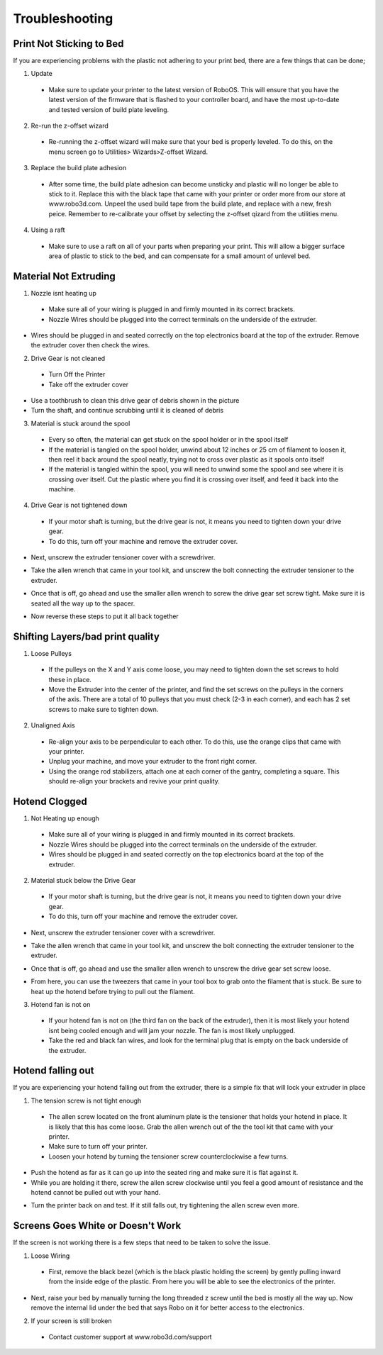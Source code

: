 .. Sphinx RTD theme demo documentation master file, created by
   sphinx-quickstart on Sun Nov  3 11:56:36 2013.
   You can adapt this file completely to your liking, but it should at least
   contain the root `toctree` directive.

=================================================
Troubleshooting
=================================================

.. image:: Images/Questionsorneedhelp.png
   :alt: Getting Started
   :align: center

Print Not Sticking to Bed
---------------

If you are experiencing problems with the plastic not adhering to your print bed, there are a few things that can be done;

1. Update
  * Make sure to update your printer to the latest version of RoboOS. This will ensure that you have the latest version of the firmware that is flashed to your controller board, and have the most up-to-date and tested version of build plate leveling.
2. Re-run the z-offset wizard
  * Re-running the z-offset wizard will make sure that your bed is properly leveled. To do this, on the menu screen go to Utilities> Wizards>Z-offset Wizard.
3. Replace the build plate adhesion
  * After some time, the build plate adhesion can become unsticky and plastic will no longer be able to stick to it. Replace this with the black tape that came with your printer or order more from our store at www.robo3d.com. Unpeel the used build tape from the build plate, and replace with a new, fresh peice. Remember to re-calibrate your offset by selecting the z-offset qizard from the utilities menu.
  
.. image:: Images/Applying-bed-tape.gif
   :alt: Applying Bed Tape
   :align: center
   
4. Using a raft
  * Make sure to use a raft on all of your parts when preparing your print. This will allow a bigger surface area of plastic to stick to the bed, and can compensate for a small amount of unlevel bed.

Material Not Extruding
---------------

1. Nozzle isnt heating up
 * Make sure all of your wiring is plugged in and firmly mounted in its correct brackets.
 * Nozzle Wires should be plugged into the correct terminals on the underside of the extruder.
  
.. image:: Images/Fanelectonicsplugs.png
   :alt: Fan Electroncis
   :align: center  
  
* Wires should be plugged in and seated correctly on the top electronics board at the top of the extruder. Remove the extruder cover then check the wires.

.. image:: Images/Extruder-cover-off.gif
   :alt: Exturder Cover Off
   :align: center    

.. image:: Images/Extruderelectronicstop.png
   :alt: Extruder Electronics
   :align: center  
  
2. Drive Gear is not cleaned
 * Turn Off the Printer
 * Take off the extruder cover
 
.. image:: Images/Extruder-cover-off.gif
   :alt: Exturder Cover Off
   :align: cente 
 
* Use a toothbrush to clean this drive gear of debris shown in the picture
* Turn the shaft, and continue scrubbing until it is cleaned of debris    

.. image:: Images/Drive-gearscrub.png
   :alt: Drive Gear Clean
   :align: center
   

3. Material is stuck around the spool
  * Every so often, the material can get stuck on the spool holder or in the spool itself
  * If the material is tangled on the spool holder, unwind about 12 inches or 25 cm of filament to loosen it, then reel it back around the spool neatly, trying not to cross over plastic as it spools onto itself
  * If the material is tangled within the spool, you will need to unwind some the spool and see where it is crossing over itself. Cut the plastic where you find it is crossing over itself, and feed it back into the machine.

4. Drive Gear is not tightened down
 * If your motor shaft is turning, but the drive gear is not, it means you need to tighten down your drive gear.
 * To do this, turn off your machine and remove the extruder cover.
 
.. image:: Images/Extruder-cover-off.gif
   :alt: Exturder Cover Off
   :align: center   
 
* Next, unscrew the extruder tensioner cover with a screwdriver.

.. image:: Images/Tensionercover.png
   :alt: Remove Tensioner Cover
   :align: center  

* Take the allen wrench that came in your tool kit, and unscrew the bolt connecting the extruder tensioner to the extruder.

.. image:: Images/Tensionerscrew.png
   :alt: Remove Tensioner Screw
   :align: center

* Once that is off, go ahead and use the smaller allen wrench to screw the drive gear set screw tight. Make sure it is seated all the way up to the spacer.  

.. image:: Images/Drive-gear-tightening.png
   :alt: Exturder Cover Off
   :align: center  

* Now reverse these steps to put it all back together

Shifting Layers/bad print quality
---------------

1. Loose Pulleys
 * If the pulleys on the X and Y axis come loose, you may need to tighten down the set screws to hold these in place.
 * Move the Extruder into the center of the printer, and find the set screws on the pulleys in the corners of the axis. There are a total of 10 pulleys that you must check (2-3 in each corner), and each has 2 set screws to make sure to tighten down.
  
.. image:: Images/Pulley-tightening.png
   :alt: Exturder Cover Off
   :align: center
   
2. Unaligned Axis
  * Re-align your axis to be perpendicular to each other. To do this, use the orange clips that came with your printer.
  * Unplug your machine, and move your extruder to the front right corner.
  * Using the orange rod stabilizers, attach one at each corner of the gantry, completing a square. This should re-align your brackets and revive your print quality.

Hotend Clogged
---------------

1. Not Heating up enough
 * Make sure all of your wiring is plugged in and firmly mounted in its correct brackets.
 * Nozzle Wires should be plugged into the correct terminals on the underside of the extruder.
 * Wires should be plugged in and seated correctly on the top electronics board at the top of the extruder.
  
.. image:: Images/Fanelectonicsplugs.png
   :alt: Fan Electroncis
   :align: center  
 
.. image:: Images/Extruderelectronicstop.png
   :alt: Extruder Electronics
   :align: center  

2. Material stuck below the Drive Gear
 * If your motor shaft is turning, but the drive gear is not, it means you need to tighten down your drive gear.
 * To do this, turn off your machine and remove the extruder cover.
  
.. image:: Images/Extruder-cover-off.gif
   :alt: Exturder Cover Off
   :align: center  
 
* Next, unscrew the extruder tensioner cover with a screwdriver.
  
.. image:: Images/Tensionercover.png
   :alt: Remove Tensioner Cover
   :align: center

* Take the allen wrench that came in your tool kit, and unscrew the bolt connecting the extruder tensioner to the extruder. 

.. image:: Images/Tensionerscrew.png
   :alt: Remove Tensioner Screw
   :align: center

* Once that is off, go ahead and use the smaller allen wrench to unscrew the drive gear set screw loose.

.. image:: Images/Drive-gear-tightening.png
   :alt: Exturder Cover Off
   :align: center 

* From here, you can use the tweezers that came in your tool box to grab onto the filament that is stuck. Be sure to heat up the hotend before trying to pull out the filament.
  
3. Hotend fan is not on
  * If your hotend fan is not on (the third fan on the back of the extruder), then it is most likely your hotend isnt being cooled enough and will jam your nozzle. The fan is most likely unplugged.
  * Take the red and black fan wires, and look for the terminal plug that is empty on the back underside of the extruder.

.. image:: Images/Fanelectonicsplugs.png
   :alt: Fan Electronics Plugs
   :align: center 

Hotend falling out
---------------

If you are experiencing your hotend falling out from the extruder, there is a simple fix that will lock your extruder in place

1. The tension screw is not tight enough
 * The allen screw located on the front aluminum plate is the tensioner that holds your hotend in place. It is likely that this has come loose. Grab the allen wrench out of the the tool kit that came with your printer.
 * Make sure to turn off your printer.
 * Loosen your hotend by turning the tensioner screw counterclockwise a few turns.
 
.. image:: Images/Hotend-tensioner-loosen.gif
   :alt: Loosening Hotend
   :align: center
 
* Push the hotend as far as it can go up into the seated ring and make sure it is flat against it.
* While you are holding it there, screw the allen screw clockwise until you feel a good amount of resistance and the hotend cannot be pulled out with your hand.

.. image:: Images/Tightening-hotend-tensioner.gif
   :alt: Tightening Hotend
   :align: center  

* Turn the printer back on and test. If it still falls out, try tightening the allen screw even more.
  
Screens Goes White or Doesn't Work
---------------

If the screen is not working there is a few steps that need to be taken to solve the issue.

1. Loose Wiring
 * First, remove the black bezel (which is the black plastic holding the screen) by gently pulling inward from the inside edge of the plastic. From here you will be able to see the electronics of the printer.
  
.. image:: Images/Bezel-removal.gif
   :alt: Bezel Removal
   :align: center
  
* Next, raise your bed by manually turning the long threaded z screw until the bed is mostly all the way up. Now remove the internal lid under the bed that says Robo on it for better access to the electronics.
  
.. image:: Images/Z-Screw-Raise.gif
   :alt: Raising Z Screw
   :align: center
   
 .. image:: Images/Inside-Cover-Removal.gif
   :alt: Inside Cover Removal
   :align: center
  
  * Here, you will see a rbbon cable attached that attaches the screen to a green electronics board. On the screen side, detach the screen cable and re-attach. Do the same thing for the green electronics board side.
  
.. image:: Images/Screen-Plug.gif
   :alt: Screen Plug
   :align: center  

.. image:: Images/Pi-Ribbon-Cable.gif
   :alt: Pi Screen Plug
   :align: center

  * Next, find the micro usb cord that is plugged into the bottom right corner of the green electronics board. Unplug this and plug it back in.
  
.. image:: Images/Pi-Power-Cable.gif
   :alt: Pi Power
   :align: center  
  
  * Finally, follow the micro usb cord you just unplugged and follow it to the other end on the black board. It should be plugged in on the black electronics board in a terminal labeled 5V right next to Fan2 plug in. Unplug and replug this back in.

.. image:: Images/Pi-Power-Black.png
   :alt: Pi Power black
   :align: center  

2. If your screen is still broken
  * Contact customer support at www.robo3d.com/support
